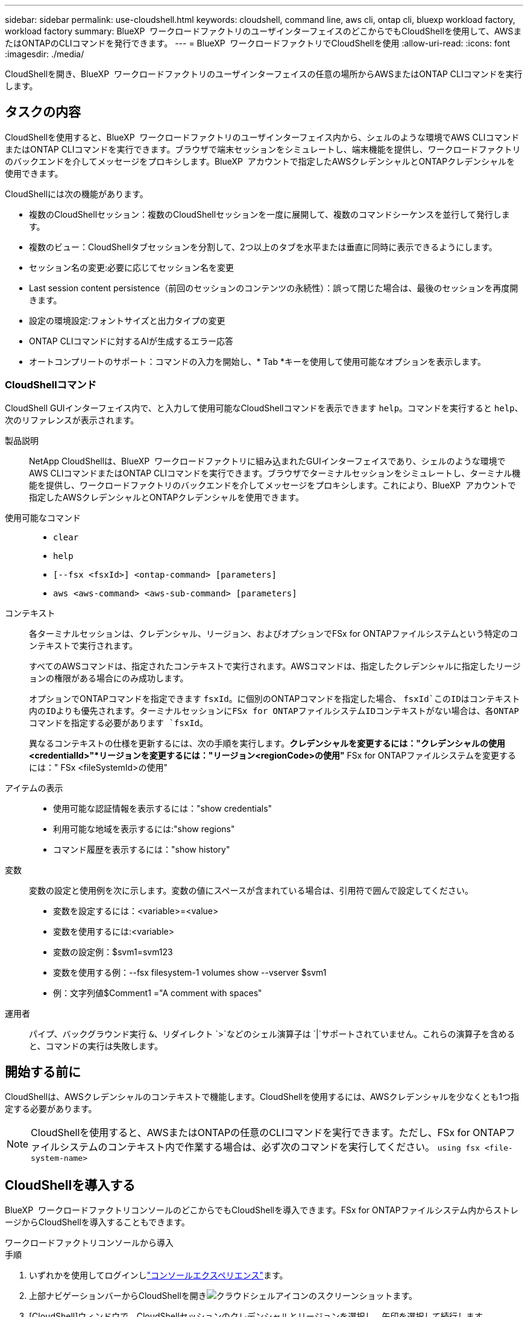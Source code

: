 ---
sidebar: sidebar 
permalink: use-cloudshell.html 
keywords: cloudshell, command line, aws cli, ontap cli, bluexp workload factory, workload factory 
summary: BlueXP  ワークロードファクトリのユーザインターフェイスのどこからでもCloudShellを使用して、AWSまたはONTAPのCLIコマンドを発行できます。 
---
= BlueXP  ワークロードファクトリでCloudShellを使用
:allow-uri-read: 
:icons: font
:imagesdir: ./media/


[role="lead"]
CloudShellを開き、BlueXP  ワークロードファクトリのユーザインターフェイスの任意の場所からAWSまたはONTAP CLIコマンドを実行します。



== タスクの内容

CloudShellを使用すると、BlueXP  ワークロードファクトリのユーザインターフェイス内から、シェルのような環境でAWS CLIコマンドまたはONTAP CLIコマンドを実行できます。ブラウザで端末セッションをシミュレートし、端末機能を提供し、ワークロードファクトリのバックエンドを介してメッセージをプロキシします。BlueXP  アカウントで指定したAWSクレデンシャルとONTAPクレデンシャルを使用できます。

CloudShellには次の機能があります。

* 複数のCloudShellセッション：複数のCloudShellセッションを一度に展開して、複数のコマンドシーケンスを並行して発行します。
* 複数のビュー：CloudShellタブセッションを分割して、2つ以上のタブを水平または垂直に同時に表示できるようにします。
* セッション名の変更:必要に応じてセッション名を変更
* Last session content persistence（前回のセッションのコンテンツの永続性）：誤って閉じた場合は、最後のセッションを再度開きます。
* 設定の環境設定:フォントサイズと出力タイプの変更
* ONTAP CLIコマンドに対するAIが生成するエラー応答
* オートコンプリートのサポート：コマンドの入力を開始し、* Tab *キーを使用して使用可能なオプションを表示します。




=== CloudShellコマンド

CloudShell GUIインターフェイス内で、と入力して使用可能なCloudShellコマンドを表示できます `help`。コマンドを実行すると `help`、次のリファレンスが表示されます。

製品説明:: NetApp CloudShellは、BlueXP  ワークロードファクトリに組み込まれたGUIインターフェイスであり、シェルのような環境でAWS CLIコマンドまたはONTAP CLIコマンドを実行できます。ブラウザでターミナルセッションをシミュレートし、ターミナル機能を提供し、ワークロードファクトリのバックエンドを介してメッセージをプロキシします。これにより、BlueXP  アカウントで指定したAWSクレデンシャルとONTAPクレデンシャルを使用できます。
使用可能なコマンド::
+
--
* `clear`
* `help`
* `[--fsx <fsxId>] <ontap-command> [parameters]`
* `aws <aws-command> <aws-sub-command> [parameters]`


--
コンテキスト:: 各ターミナルセッションは、クレデンシャル、リージョン、およびオプションでFSx for ONTAPファイルシステムという特定のコンテキストで実行されます。
+
--
すべてのAWSコマンドは、指定されたコンテキストで実行されます。AWSコマンドは、指定したクレデンシャルに指定したリージョンの権限がある場合にのみ成功します。

オプションでONTAPコマンドを指定できます `fsxId`。に個別のONTAPコマンドを指定した場合、 `fsxId`このIDはコンテキスト内のIDよりも優先されます。ターミナルセッションにFSx for ONTAPファイルシステムIDコンテキストがない場合は、各ONTAPコマンドを指定する必要があります `fsxId`。

異なるコンテキストの仕様を更新するには、次の手順を実行します。*クレデンシャルを変更するには："クレデンシャルの使用<credentialId>"*リージョンを変更するには："リージョン<regionCode>の使用"* FSx for ONTAPファイルシステムを変更するには：" FSx <fileSystemId>の使用"

--
アイテムの表示::
+
--
* 使用可能な認証情報を表示するには："show credentials"
* 利用可能な地域を表示するには:"show regions"
* コマンド履歴を表示するには："show history"


--
変数:: 変数の設定と使用例を次に示します。変数の値にスペースが含まれている場合は、引用符で囲んで設定してください。
+
--
* 変数を設定するには：<variable>=<value>
* 変数を使用するには:<variable>
* 変数の設定例：$svm1=svm123
* 変数を使用する例：--fsx filesystem-1 volumes show --vserver $svm1
* 例：文字列値$Comment1 ="A comment with spaces"


--
運用者:: パイプ、バックグラウンド実行 `&`、リダイレクト `>`などのシェル演算子は `|`サポートされていません。これらの演算子を含めると、コマンドの実行は失敗します。




== 開始する前に

CloudShellは、AWSクレデンシャルのコンテキストで機能します。CloudShellを使用するには、AWSクレデンシャルを少なくとも1つ指定する必要があります。


NOTE: CloudShellを使用すると、AWSまたはONTAPの任意のCLIコマンドを実行できます。ただし、FSx for ONTAPファイルシステムのコンテキスト内で作業する場合は、必ず次のコマンドを実行してください。 `using fsx <file-system-name>`



== CloudShellを導入する

BlueXP  ワークロードファクトリコンソールのどこからでもCloudShellを導入できます。FSx for ONTAPファイルシステム内からストレージからCloudShellを導入することもできます。

[role="tabbed-block"]
====
.ワークロードファクトリコンソールから導入
--
.手順
. いずれかを使用してログインしlink:https://docs.netapp.com/us-en/workload-setup-admin/console-experiences.html["コンソールエクスペリエンス"^]ます。
. 上部ナビゲーションバーからCloudShellを開きimage:cloudshell-icon.png["クラウドシェルアイコンのスクリーンショット"]ます。
. [CloudShell]ウィンドウで、CloudShellセッションのクレデンシャルとリージョンを選択し、矢印を選択して続行します。
+
image:screenshot-deploy-cloudshell-session.png["新しいCloudShellセッションを示すスクリーンショット。"]

. と入力し `help`て使用可能なコマンドと手順を表示するか、次のCLIリファレンスマニュアルを参照して<<CloudShellコマンド,CloudShellコマンド>>ください。
+
** link:https://docs.aws.amazon.com/cli/latest/reference/["AWS CLIリファレンス"^]：FSx for ONTAPに関連するコマンドについては、* FSx *を選択します。
** link:https://docs.netapp.com/us-en/ontap-cli/["ONTAP CLIリファレンス"^]


. CloudShellセッション内でコマンドを発行します。
+
ONTAP CLIコマンドの実行後にエラーが発生した場合は、電球のアイコンを選択すると、AIによって生成された簡単なエラー応答と、障害の説明、障害の原因、および詳細な解決策が表示されます。詳細については、*[続きを読む]*を選択してください。



--
.ストレージからの導入
--
.手順
. いずれかを使用してログインしlink:https://docs.netapp.com/us-en/workload-setup-admin/console-experiences.html["コンソールエクスペリエンス"^]ます。
. [ストレージ]*で、*[ストレージインベントリに移動]*を選択します。
. FSx for ONTAP *タブで、ファイルシステムの3ドットメニューを選択し、*[Open CloudShell]*を選択します。
+
選択したファイルシステムのコンテキストでCloudShellセッションが開きます。

. と入力し `help`て使用可能なCloudShellコマンドとその手順を表示するか、使用可能なコマンドについては次のCLIリファレンスドキュメントを参照してください。
+
** link:https://docs.aws.amazon.com/cli/latest/reference/["AWS CLIリファレンス"^]：FSx for ONTAPに関連するコマンドについては、* FSx *を選択します。
** link:https://docs.netapp.com/us-en/ontap-cli/["ONTAP CLIリファレンス"^]


. CloudShellセッション内でコマンドを発行します。
+
ONTAP CLIコマンドの実行後にエラーが発生した場合は、電球のアイコンを選択すると、AIによって生成された簡単なエラー応答と、障害の説明、障害の原因、および詳細な解決策が表示されます。詳細については、*[続きを読む]*を選択してください。



--
====
このスクリーンショットに示されているCloudShellタスクは、開いているCloudShellセッションタブの3ドットメニューを選択することで完了できます。これらの各タスクの手順は次のとおりです。

image:screenshot-cloudshell-tab-menu.png["CloudShellタブの3ドットメニューを示すスクリーンショット。名前の変更、複製、他のタブの閉じ、すべて閉じるなどのオプションが表示されます。"]



== CloudShellセッションタブの名前変更

CloudShellセッションタブの名前を変更して、セッションを識別しやすくすることができます。

.手順
. CloudShellセッションタブの3ドットメニューを選択します。
. [ 名前の変更 *] を選択します。
. セッションタブの新しい名前を入力し、タブ名の外側をクリックして新しい名前を設定します。


.結果
CloudShellセッションタブに新しい名前が表示されます。



== CloudShellセッションタブの複製

CloudShellセッションタブを複製して、同じ名前、クレデンシャル、およびリージョンを持つ新しいセッションを作成できます。元のタブのコードは、複製されたタブでは複製されません。

.手順
. CloudShellセッションタブの3ドットメニューを選択します。
. [複製]*を選択します。


.結果
新しいタブが元のタブと同じ名前で表示されます。



== CloudShellセッションのタブを閉じる

CloudShellタブを一度に1つずつ閉じたり、作業していない他のタブを閉じたり、すべてのタブを一度に閉じることができます。

.手順
. CloudShellセッションタブの3ドットメニューを選択します。
. 次のいずれかを選択します。
+
** [CloudShell]タブウィンドウで[X]を選択して、一度に1つのタブを閉じます。
** 作業中のタブを除く、開いている他のすべてのタブを閉じるには、*[他のタブを閉じる]*を選択します。
** すべてのタブを閉じるには、*すべてのタブを閉じる*を選択します。




.結果
選択したCloudShellセッションタブが閉じます。



== CloudShellセッションタブの分割

CloudShellセッションのタブを分割して、複数のタブを同時に表示できます。

.ステップ
CloudShellウィンドウの上部、下部、左、または右にCloudShellセッションタブをドラッグアンドドロップして、ビューを分割します。

image:screenshot-cloudshell-split-view.png["2つのCloudShellタブが水平に分割されているスクリーンショット。タブが並べて表示されます。"]



== 最後のCloudShellセッションを再度開く

誤ってCloudShellセッションを閉じた場合は、再度開くことができます。

.ステップ
から[CloudShell]アイコンを選択しimage:cloudshell-icon.png["クラウドシェルアイコンのスクリーンショット"]上部ナビゲーションバーます。

.結果
最新のCloudShellセッションが開きます。



== CloudShellセッションの設定の更新

CloudShellセッションのフォントおよび出力タイプの設定を更新できます。

.手順
. CloudShellセッションをデプロイします。
. [CloudShell]タブで、設定アイコンを選択します。
+
設定ダイアログが表示されます。

. 必要に応じてフォントサイズと出力タイプを更新します。
+

NOTE: エンリッチ化された出力は、JSONオブジェクトとテーブルの書式設定に適用されます。その他の出力はすべてプレーンテキストで表示されます。

. * 適用 * を選択します。


.結果
CloudShell設定が更新されます。
